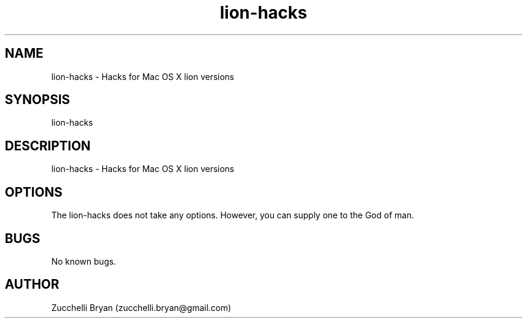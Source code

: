 .\" Manpage for lion-hacks.
.\" Contact bryan.zucchellik@gmail.com to correct errors or typos.
.TH lion-hacks 7 "06 Feb 2020" "ZaemonSH MacOS" "MacOS ZaemonSH customization"
.SH NAME
lion-hacks \- Hacks for Mac OS X lion versions
.SH SYNOPSIS
lion-hacks
.SH DESCRIPTION
lion-hacks \- Hacks for Mac OS X lion versions
.SH OPTIONS
The lion-hacks does not take any options.
However, you can supply one to the God of man.
.SH BUGS
No known bugs.
.SH AUTHOR
Zucchelli Bryan (zucchelli.bryan@gmail.com)
